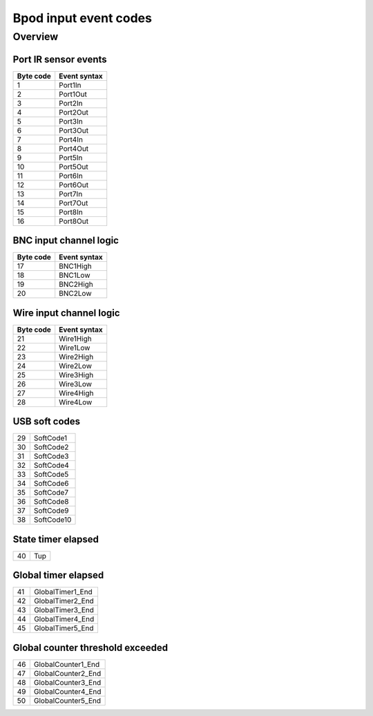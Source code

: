 **********************
Bpod input event codes
**********************

Overview
========

Port IR sensor events
---------------------

=========  ============
Byte code  Event syntax
=========  ============
1          Port1In
2          Port1Out
3          Port2In
4          Port2Out
5          Port3In
6          Port3Out
7          Port4In
8          Port4Out
9          Port5In
10         Port5Out
11         Port6In
12         Port6Out
13         Port7In
14         Port7Out
15         Port8In
16         Port8Out
=========  ============


BNC input channel logic
-----------------------

=========  ============
Byte code  Event syntax
=========  ============
17         BNC1High
18         BNC1Low
19         BNC2High
20         BNC2Low
=========  ============


Wire input channel logic
------------------------

=========  ============
Byte code  Event syntax
=========  ============
21         Wire1High
22         Wire1Low
23         Wire2High
24         Wire2Low
25         Wire3High
26         Wire3Low
27         Wire4High
28         Wire4Low
=========  ============


USB soft codes
--------------

=========  ============
29         SoftCode1
30         SoftCode2
31         SoftCode3
32         SoftCode4
33         SoftCode5
34         SoftCode6
35         SoftCode7
36         SoftCode8
37         SoftCode9
38         SoftCode10
=========  ============


State timer elapsed
-------------------

=========  ============
40         Tup
=========  ============


Global timer elapsed
--------------------

=========  ================
41         GlobalTimer1_End
42         GlobalTimer2_End
43         GlobalTimer3_End
44         GlobalTimer4_End
45         GlobalTimer5_End
=========  ================


Global counter threshold exceeded
---------------------------------

=========  ==================
46         GlobalCounter1_End
47         GlobalCounter2_End
48         GlobalCounter3_End
49         GlobalCounter4_End
50         GlobalCounter5_End
=========  ==================